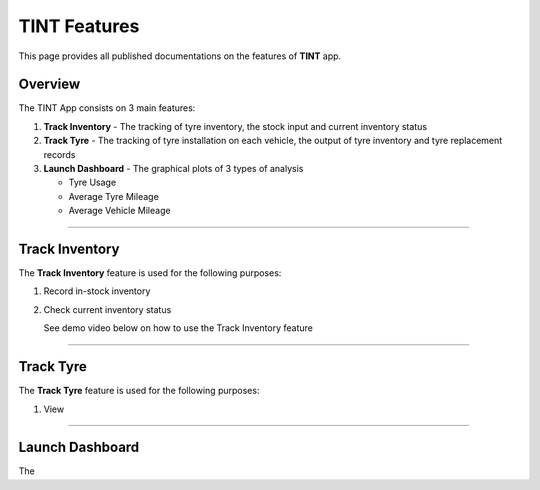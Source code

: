=============
TINT Features
=============

This page provides all published documentations on the features of **TINT** app.

Overview
^^^^^^^^

The TINT App consists on 3 main features:

1. **Track Inventory** - The tracking of tyre inventory, the stock input and current inventory status

2. **Track Tyre** - The tracking of tyre installation on each vehicle, the output of tyre inventory and tyre replacement records

3. **Launch Dashboard** - The graphical plots of 3 types of analysis

   - Tyre Usage

   - Average Tyre Mileage

   - Average Vehicle Mileage

-----

Track Inventory
^^^^^^^^^^^^^^^

The **Track Inventory** feature is used for the following purposes:

1. Record in-stock inventory

2. Check current inventory status

   .. thumbnail:: images/track-inventory.png

   See demo video below on how to use the Track Inventory feature

   .. raw:: html

      <iframe width="560" height="315" src="https://www.youtube-nocookie.com/embed/cWm7T3J-DGw" title="YouTube video player" frameborder="0" allow="accelerometer; autoplay; clipboard-write; encrypted-media; gyroscope; picture-in-picture" allowfullscreen></iframe>

-----

Track Tyre
^^^^^^^^^^

The **Track Tyre** feature is used for the following purposes:

1. View

-----

Launch Dashboard
^^^^^^^^^^^^^^^^

The
